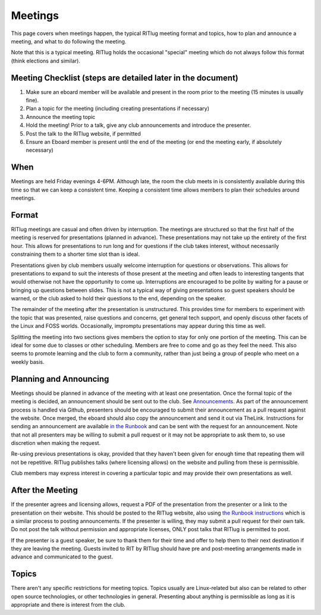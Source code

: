 Meetings
========

This page covers when meetings happen, the typical RITlug meeting format
and topics, how to plan and announce a meeting, and what to do following
the meeting.

Note that this is a typical meeting. RITlug holds the occasional
"special" meeting which do not always follow this format (think
elections and similar).

Meeting Checklist (steps are detailed later in the document)
------------------------------------------------------------

1. Make sure an eboard member will be available and present in the room
   prior to the meeting (15 minutes is usually fine).
2. Plan a topic for the meeting (including creating presentations if
   necessary)
3. Announce the meeting topic
4. Hold the meeting! Prior to a talk, give any club announcements and
   introduce the presenter.
5. Post the talk to the RITlug website, if permitted
6. Ensure an Eboard member is present until the end of the meeting (or
   end the meeting early, if absolutely necessary)

When
----

Meetings are held Friday evenings 4-6PM. Although late, the room the
club meets in is consistently available during this time so that we can
keep a consistent time. Keeping a consistent time allows members to plan
their schedules around meetings.

Format
------

RITlug meetings are casual and often driven by interruption. The
meetings are structured so that the first half of the meeting is
reserved for presentations (planned in advance). These presentations may
not take up the entirety of the first hour. This allows for
presentations to run long and for questions if the club takes interest,
without necessarily constraining them to a shorter time slot than is
ideal.

Presentations given by club members usually welcome interruption for
questions or observations. This allows for presentations to expand to
suit the interests of those present at the meeting and often leads to
interesting tangents that would otherwise not have the opportunity to
come up. Interruptions are encouraged to be polite by waiting for a
pause or bringing up questions between slides. This is not a typical way
of giving presentations so guest speakers should be warned, or the club
asked to hold their questions to the end, depending on the speaker.

The remainder of the meeting after the presentation is unstructured.
This provides time for members to experiment with the topic that was
presented, raise questions and concerns, get general tech support, and
openly discuss other facets of the Linux and FOSS worlds. Occasionally,
impromptu presentations may appear during this time as well.

Splitting the meeting into two sections gives members the option to stay
for only one portion of the meeting. This can be ideal for some due to
classes or other scheduling. Members are free to come and go as they
feel the need. This also seems to promote learning and the club to form
a community, rather than just being a group of people who meet on a
weekly basis.

Planning and Announcing
-----------------------

Meetings should be planned in advance of the meeting with at least one
presentation. Once the formal topic of the meeting is decided, an
announcement should be sent out to the club. See
`Announcements <announcements.md>`__. As part of the announcement
process is handled via Github, presenters should be encouraged to submit
their announcement as a pull request against the website. Once merged,
the eboard should also copy the announcement and send it out via
TheLink. Instructions for sending an announcement are available `in the
Runbook <the-website.md#announcements>`__ and can be sent with the
request for an announcement. Note that not all presenters may be willing
to submit a pull request or it may not be appropriate to ask them to, so
use discretion when making the request.

Re-using previous presentations is okay, provided that they haven't been
given for enough time that repeating them will not be repetitive. RITlug
publishes talks (where licensing allows) on the website and pulling from
these is permissible.

Club members may express interest in covering a particular topic and may
provide their own presentations as well.

After the Meeting
-----------------

If the presenter agrees and licensing allows, request a PDF of the
presentation from the presenter or a link to the presentation on their
website. This should be posted to the RITlug website, also using `the
Runbook instructions <the-website.md#talks>`__ which is a similar
process to posting announcements. If the presenter is willing, they may
submit a pull request for their own talk. Do not post the talk without
permission and appropriate licenses, ONLY post talks that RITlug is
permitted to post.

If the presenter is a guest speaker, be sure to thank them for their
time and offer to help them to their next destination if they are
leaving the meeting. Guests invited to RIT by RITlug should have pre and
post-meeting arrangements made in advance and communicated to the guest.

Topics
------

There aren't any specific restrictions for meeting topics. Topics
usually are Linux-related but also can be related to other open source
technologies, or other technologies in general. Presenting about
anything is permissible as long as it is appropriate and there is
interest from the club.
